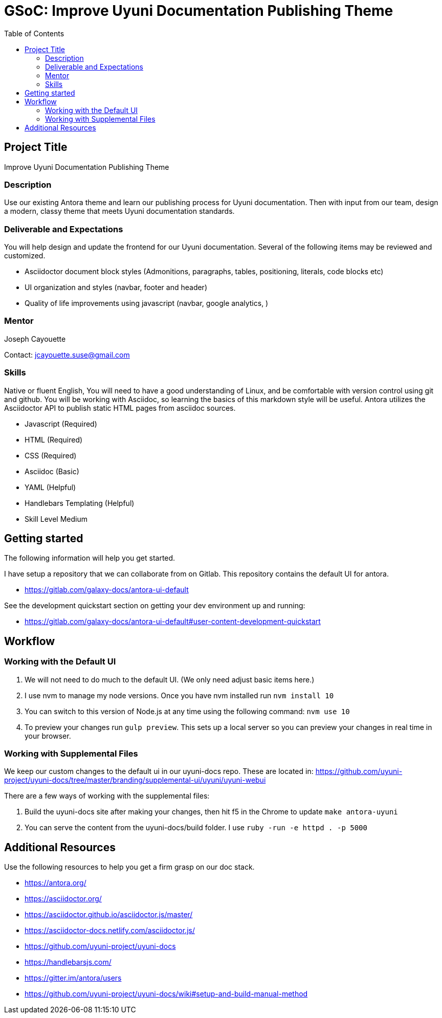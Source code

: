 = GSoC: Improve Uyuni Documentation Publishing Theme
:toc:



== Project Title
Improve Uyuni Documentation Publishing Theme



=== Description
Use our existing Antora theme and learn our publishing process for Uyuni documentation.
Then with input from our team, design a modern, classy theme that meets Uyuni documentation standards.



=== Deliverable and Expectations
You will help design and update the frontend for our Uyuni documentation.
Several of the following items may be reviewed and customized.

- Asciidoctor document block styles (Admonitions, paragraphs, tables, positioning, literals, code blocks etc)
- UI organization and styles (navbar, footer and header)
- Quality of life improvements using javascript (navbar, google analytics,  )



=== Mentor
Joseph Cayouette

Contact: jcayouette.suse@gmail.com



=== Skills
Native or fluent English, You will need to have a good understanding of Linux, and be comfortable with version control using git and github. You will be working with Asciidoc, so learning the basics of this markdown style will be useful. Antora utilizes the Asciidoctor API to publish static HTML pages from asciidoc sources.

- Javascript (Required)
- HTML (Required)
- CSS (Required)
- Asciidoc (Basic)
- YAML (Helpful)
- Handlebars Templating (Helpful)
- Skill Level Medium



== Getting started

The following information will help you get started.

I have setup a repository that we can collaborate from on Gitlab.
This repository contains the default UI for antora.

- https://gitlab.com/galaxy-docs/antora-ui-default

See the development quickstart section on getting your dev environment up and running:

- https://gitlab.com/galaxy-docs/antora-ui-default#user-content-development-quickstart



== Workflow

=== Working with the Default UI
. We will not need to do much to the default UI. (We only need adjust basic items here.)
. I use nvm to manage my node versions. Once you have nvm installed run `nvm install 10`
. You can switch to this version of Node.js at any time using the following command: `nvm use 10`
. To preview your changes run `gulp preview`. This sets up a local server so you can preview your changes in real time in your browser.

=== Working with Supplemental Files

We keep our custom changes to the default ui in our uyuni-docs repo.
These are located in: https://github.com/uyuni-project/uyuni-docs/tree/master/branding/supplemental-ui/uyuni/uyuni-webui

There are a few ways of working with the supplemental files:

. Build the uyuni-docs site after making your changes, then hit f5 in the Chrome to update `make antora-uyuni`
. You can serve the content from the uyuni-docs/build folder.
I use `ruby -run -e httpd . -p 5000`



== Additional Resources

Use the following resources to help you get a firm grasp on our doc stack.

- https://antora.org/
- https://asciidoctor.org/
- https://asciidoctor.github.io/asciidoctor.js/master/
- https://asciidoctor-docs.netlify.com/asciidoctor.js/
- https://github.com/uyuni-project/uyuni-docs
- https://handlebarsjs.com/
- https://gitter.im/antora/users
- https://github.com/uyuni-project/uyuni-docs/wiki#setup-and-build-manual-method
